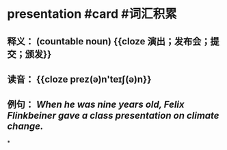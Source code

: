 * presentation #card #词汇积累
:PROPERTIES:
:card-last-interval: 33.86
:card-repeats: 4
:card-ease-factor: 2.86
:card-next-schedule: 2022-10-15T20:49:34.633Z
:card-last-reviewed: 2022-09-12T00:49:34.634Z
:card-last-score: 5
:END:
** 释义： (countable noun) {{cloze 演出；发布会；提交；颁发}}
** 读音： {{cloze prez(ə)n'teɪʃ(ə)n}}
** 例句： /When he was nine years old, Felix Flinkbeiner gave a class *presentation* on climate change./
*